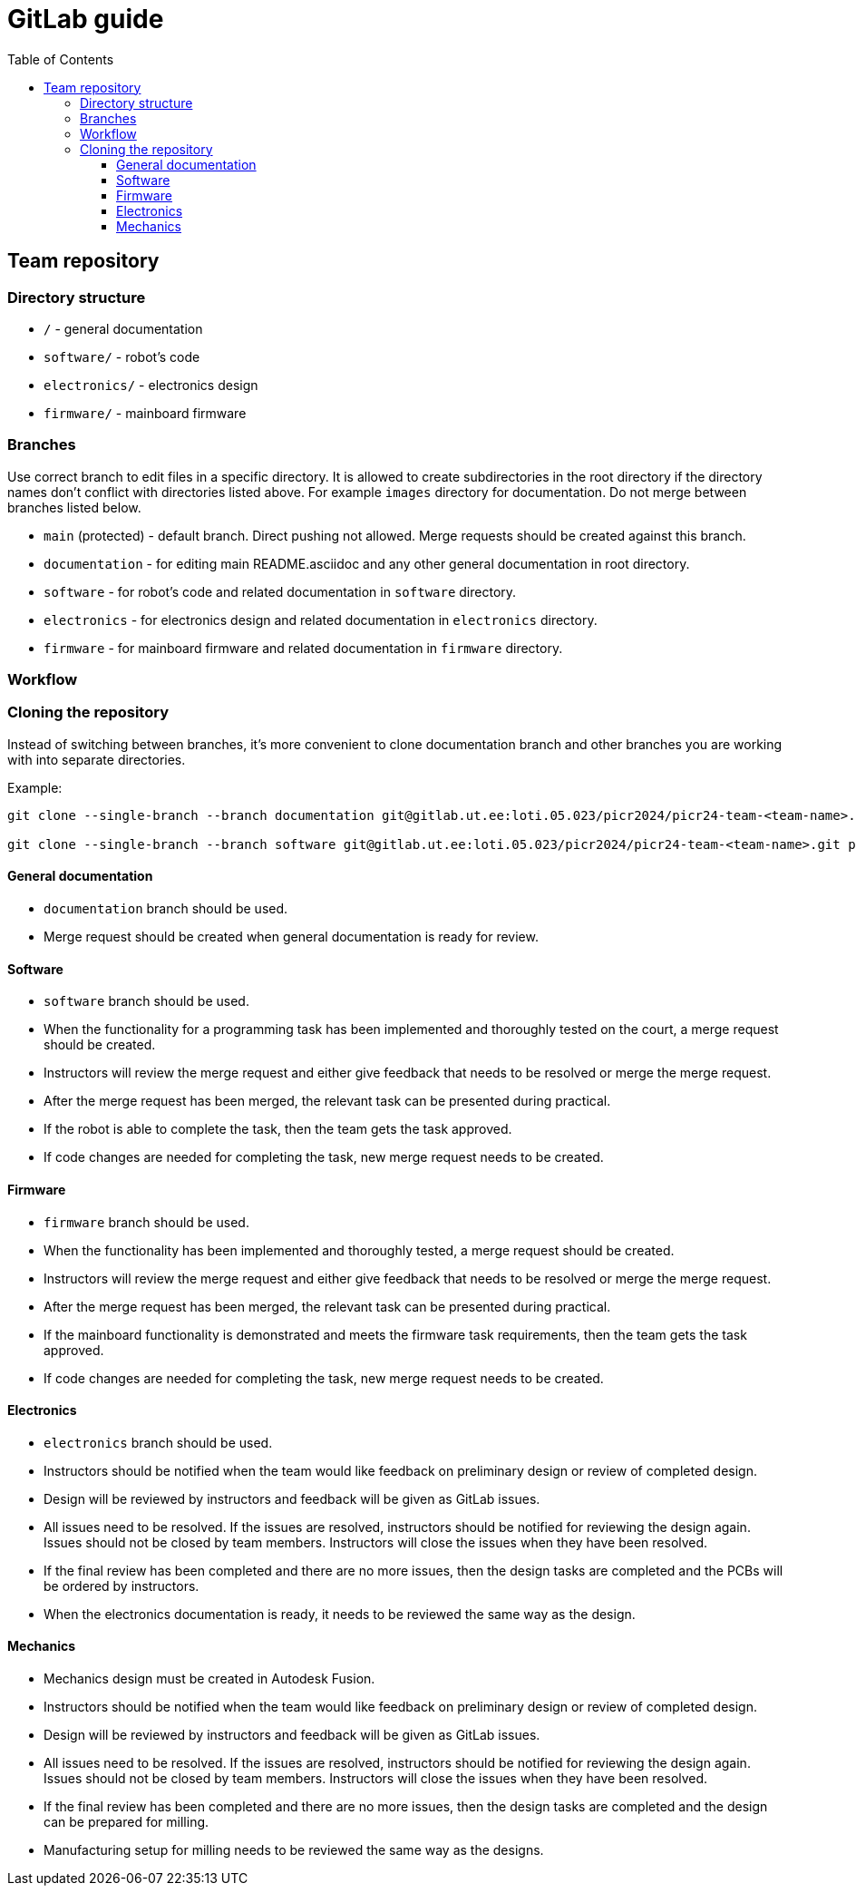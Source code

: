 :toc:
:toclevels: 3

= GitLab guide

== Team repository

=== Directory structure

* `/` - general documentation
* `software/` - robot's code
* `electronics/` - electronics design
* `firmware/` - mainboard firmware

=== Branches

Use correct branch to edit files in a specific directory.
It is allowed to create subdirectories in the root directory
if the directory names don't conflict with directories listed above.
For example `images` directory for documentation.
Do not merge between branches listed below.

* `main` (protected) - default branch.
Direct pushing not allowed.
Merge requests should be created against this branch.
* `documentation` - for editing main README.asciidoc and any other general documentation in root directory.
* `software` - for robot's code and related documentation in `software` directory.
* `electronics` - for electronics design and related documentation in `electronics` directory.
* `firmware` - for mainboard firmware and related documentation in `firmware` directory.

=== Workflow

=== Cloning the repository

Instead of switching between branches, it's more convenient to clone documentation branch and other branches you are working with into separate directories.

Example:
[source,bash]
----
git clone --single-branch --branch documentation git@gitlab.ut.ee:loti.05.023/picr2024/picr24-team-<team-name>.git picr24-team-<team-name>-documentation

git clone --single-branch --branch software git@gitlab.ut.ee:loti.05.023/picr2024/picr24-team-<team-name>.git picr24-team-<team-name>-software
----

==== General documentation

* `documentation` branch should be used.
* Merge request should be created when general documentation is ready for review.

==== Software

* `software` branch should be used.
* When the functionality for a programming task has been implemented and thoroughly tested on the court,
a merge request should be created.
* Instructors will review the merge request and either give feedback that needs to be resolved or merge the merge request.
* After the merge request has been merged, the relevant task can be presented during practical.
* If the robot is able to complete the task, then the team gets the task approved.
* If code changes are needed for completing the task, new merge request needs to be created.

==== Firmware

* `firmware` branch should be used.
* When the functionality has been implemented and thoroughly tested, a merge request should be created.
* Instructors will review the merge request and either give feedback that needs to be resolved or merge the merge request.
* After the merge request has been merged, the relevant task can be presented during practical.
* If the mainboard functionality is demonstrated and meets the firmware task requirements,
then the team gets the task approved.
* If code changes are needed for completing the task, new merge request needs to be created.

==== Electronics

* `electronics` branch should be used.
* Instructors should be notified
when the team would like feedback on preliminary design or review of completed design.
* Design will be reviewed by instructors and feedback will be given as GitLab issues.
* All issues need to be resolved.
If the issues are resolved, instructors should be notified for reviewing the design again.
Issues should not be closed by team members.
Instructors will close the issues when they have been resolved.
* If the final review has been completed and there are no more issues,
then the design tasks are completed and the PCBs will be ordered by instructors.
* When the electronics documentation is ready, it needs to be reviewed the same way as the design.

==== Mechanics

* Mechanics design must be created in Autodesk Fusion.
* Instructors should be notified
when the team would like feedback on preliminary design or review of completed design.
* Design will be reviewed by instructors and feedback will be given as GitLab issues.
* All issues need to be resolved.
If the issues are resolved, instructors should be notified for reviewing the design again.
Issues should not be closed by team members.
Instructors will close the issues when they have been resolved.
* If the final review has been completed and there are no more issues,
then the design tasks are completed and the design can be prepared for milling.
* Manufacturing setup for milling needs to be reviewed the same way as the designs.



